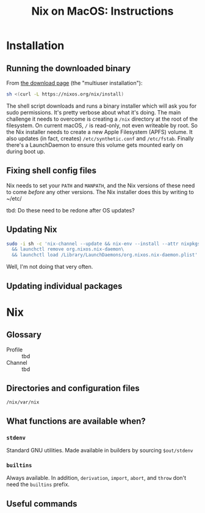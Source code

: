 #+title: Nix on MacOS: Instructions

* Installation

** Running the downloaded binary

From [[https://nixos.org/download.html#nix-install-macos][the download page]] (the "multiuser installation"):

#+begin_src sh
  sh <(curl -L https://nixos.org/nix/install)
#+end_src

The shell script downloads and runs a binary installer which will ask
you for sudo permissions. It's pretty verbose about what it's
doing. The main challenge it needs to overcome is creating a ~/nix~
directory at the root of the filesystem. On current macOS, ~/~ is
read-only, not even writeable by root. So the Nix installer needs to
create a new Apple Filesystem (APFS) volume. It also updates (in fact,
creates) ~/etc/synthetic.conf~ and ~/etc/fstab~. Finally there's a
LaunchDaemon to ensure this volume gets mounted early on during boot
up.

** Fixing shell config files

Nix needs to set your ~PATH~ and ~MANPATH~, and the Nix versions of
these need to come /before/ any other versions. The Nix installer does
this by writing to ~/etc/

tbd: Do these need to be redone after OS updates?

** Updating Nix

#+begin_src sh
  sudo -i sh -c 'nix-channel --update && nix-env --install --attr nixpkgs.nix\
    && launchctl remove org.nixos.nix-daemon\
    && launchctl load /Library/LaunchDaemons/org.nixos.nix-daemon.plist'
#+end_src
Well, I'm not doing that very often.

** Updating individual packages

* Nix

** Glossary

- Profile ::
  tbd
- Channel ::
  tbd

** Directories and configuration files

~/nix/var/nix~


** What functions are available when?

*** ~stdenv~

Standard GNU utilities. Made available in builders by sourcing ~$out/stdenv~

*** ~builtins~

Always available. In addition, ~derivation~, ~import~, ~abort~, and
~throw~ don't need the ~builtins~ prefix.


** Useful commands

